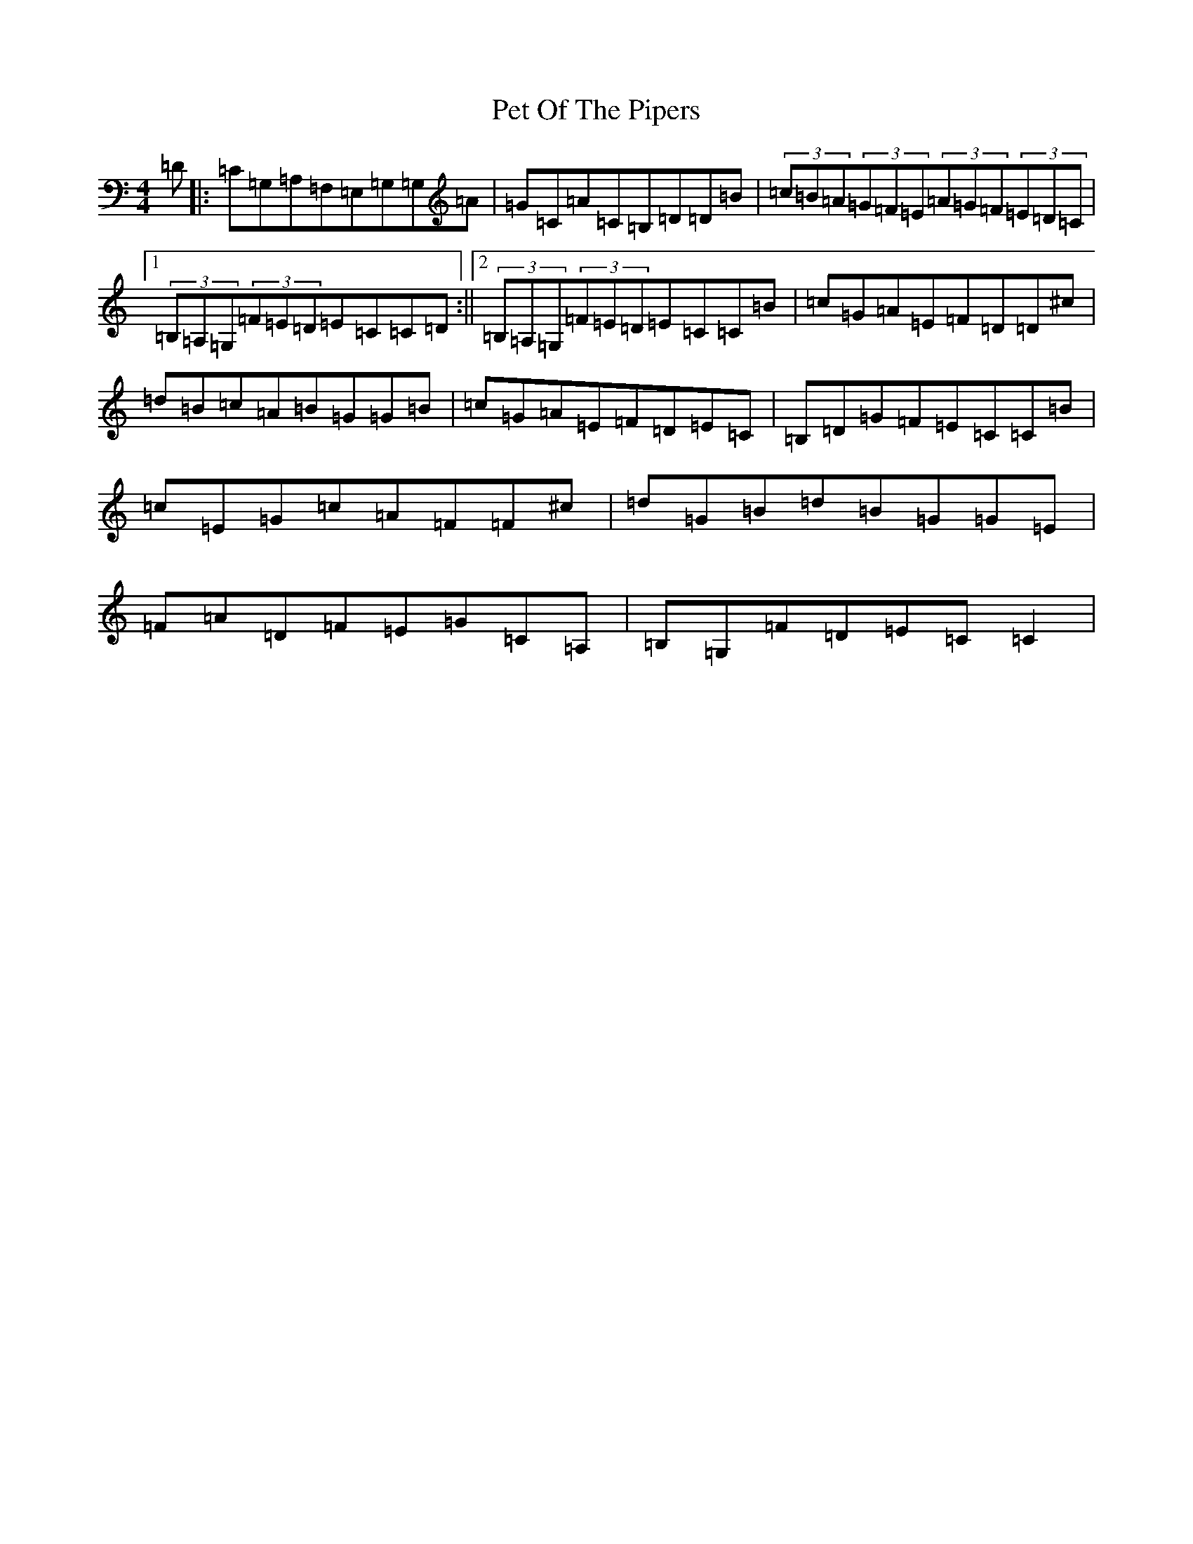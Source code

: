 X: 10205
T: Pet Of The Pipers
S: https://thesession.org/tunes/5132#setting17426
Z: G Major
R: jig
M:4/4
L:1/8
K: C Major
=D|:=C=G,=A,=F,=E,=G,=G,=A|=G=C=A=C=B,=D=D=B|(3=c=B=A(3=G=F=E(3=A=G=F(3=E=D=C|1(3=B,=A,=G,(3=F=E=D=E=C=C=D:||2(3=B,=A,=G,(3=F=E=D=E=C=C=B|=c=G=A=E=F=D=D^c|=d=B=c=A=B=G=G=B|=c=G=A=E=F=D=E=C|=B,=D=G=F=E=C=C=B|=c=E=G=c=A=F=F^c|=d=G=B=d=B=G=G=E|=F=A=D=F=E=G=C=A,|=B,=G,=F=D=E=C=C2|